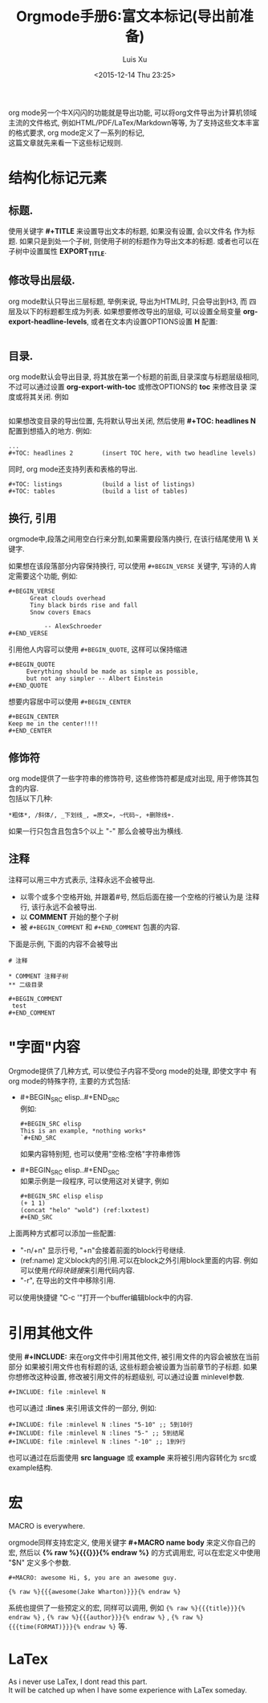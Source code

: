 #+OPTIONS: toc:t H:3
#+AUTHOR: Luis Xu
#+EMAIL: xuzhengchaojob@gmail.com
#+DATE: <2015-12-14 Thu 23:25>

#+TITLE: Orgmode手册6:富文本标记(导出前准备)

org mode另一个牛X闪闪的功能就是导出功能, 
可以将org文件导出为计算机领域主流的文件格式, 例如HTML/PDF/LaTex/Markdown等等, 
为了支持这些文本丰富的格式要求, org mode定义了一系列的标记, \\
这篇文章就先来看一下这些标记规则.
* 结构化标记元素
** 标题.
  使用关键字 *#+TITLE* 来设置导出文本的标题, 如果没有设置, 会以文件名
  作为标题. 如果只是到处一个子树, 则使用子树的标题作为导出文本的标题.
  或者也可以在子树中设置属性 *EXPORT_TITLE*.
** 修改导出层级.
  org mode默认只导出三层标题, 举例来说, 导出为HTML时, 只会导出到H3, 而
  四层及以下的标题都生成为列表. 如果想要修改导出的层级, 可以设置全局变量
  *org-export-headline-levels*, 或者在文本内设置OPTIONS设置 *H* 配置: 
  #+BEGIN_SRC elisp 
  #+END_SRC
** 目录.
  org mode默认会导出目录, 将其放在第一个标题的前面,目录深度与标题层级相同,
  不过可以通过设置 *org-export-with-toc* 或修改OPTIONS的 *toc* 来修改目录
  深度或将其关闭. 例如
  #+BEGIN_SRC elisp
  #+END_SRC
  
  如果想改变目录的导出位置, 先将默认导出关闭, 然后使用 *#+TOC: headlines N*
  配置到想插入的地方. 例如:
  #+BEGIN_SRC elisp
    ...
    #+TOC: headlines 2        (insert TOC here, with two headline levels)
  #+END_SRC
  
  同时, org mode还支持列表和表格的导出.
  #+BEGIN_SRC elisp 
    #+TOC: listings           (build a list of listings)
    #+TOC: tables             (build a list of tables)
  #+END_SRC
** 换行, 引用
orgmode中,段落之间用空白行来分割,如果需要段落内换行, 在该行结尾使用 *\\* 关键字.

如果想在该段落部分内容保持换行, 可以使用 =#+BEGIN_VERSE= 关键字, 写诗的人肯定需要这个功能, 
例如:
#+BEGIN_SRC elisp
#+BEGIN_VERSE
      Great clouds overhead
      Tiny black birds rise and fall
      Snow covers Emacs

          -- AlexSchroeder
#+END_VERSE
#+END_SRC

引用他人内容可以使用 =#+BEGIN_QUOTE=, 这样可以保持缩进
#+BEGIN_SRC elisp
#+BEGIN_QUOTE
     Everything should be made as simple as possible,
     but not any simpler -- Albert Einstein
#+END_QUOTE
#+END_SRC

想要内容居中可以使用 =#+BEGIN_CENTER=
#+BEGIN_SRC elisp
#+BEGIN_CENTER
Keep me in the center!!!!
#+END_CENTER
#+END_SRC

** 修饰符
org mode提供了一些字符串的修饰符号, 这些修饰符都是成对出现, 
用于修饰其包含的内容.\\
包括以下几种:
#+BEGIN_SRC elisp
*粗体*, /斜体/, _下划线_, =原文=, ~代码~, +删除线+. 
#+END_SRC


如果一行只包含且包含5个以上 "-" 那么会被导出为横线.
** 注释
注释可以用三中方式表示, 注释永远不会被导出.
+ 以零个或多个空格开始, 并跟着#号, 然后后面在接一个空格的行被认为是
  注释行, 该行永远不会被导出. 
+ 以 *COMMENT* 开始的整个子树
+ 被 =#+BEGIN_COMMENT= 和 =#+END_COMMENT= 包裹的内容.

下面是示例, 下面的内容不会被导出
#+BEGIN_SRC elisp
  # 注释

  * COMMENT 注释子树
  ** 二级目录

  #+BEGIN_COMMENT
   test
  #+END_COMMENT
#+END_SRC
* "字面"内容
Orgmode提供了几种方式, 可以使位子内容不受org mode的处理, 即使文字中
有org mode的特殊字符, 主要的方式包括:
+ #+BEGIN_SRC elisp..#+END_SRC \\
  例如:
  #+BEGIN_SRC elisp 
  #+BEGIN_SRC elisp 
  This is an example, *nothing works* 
  `#+END_SRC 
  #+END_SRC 
  如果内容特别短, 也可以使用"空格:空格"字符串修饰
+ #+BEGIN_SRC elisp..#+END_SRC \\
  如果示例是一段程序, 可以使用这对关键字, 例如
  #+BEGIN_SRC elisp  -r -n
    ,#+BEGIN_SRC elisp elisp
    (+ 1 1)
    (concat "helo" "wold") (ref:lxxtest)
    ,#+END_SRC
  #+END_SRC

上面两种方式都可以添加一些配置:
+ "-n/+n" 显示行号, "+n"会接着前面的block行号继续.
+ (ref:name) 定义block内的引用.可以在block之外引用block里面的内容.
  例如可以使用[[(lxxtest)][代码块链接]]来引用代码内容.
+ "-r", 在导出的文件中移除引用.

可以使用快捷键 "C-c '"打开一个buffer编辑block中的内容.
* 引用其他文件
使用 *#+INCLUDE:* 来在org文件中引用其他文件, 被引用文件的内容会被放在当前
部分 如果被引用文件也有标题的话, 这些标题会被设置为当前章节的子标题. 
如果你想修改这种设置, 修改被引用文件的标题级别, 可以通过设置 minlevel参数.
#+BEGIN_SRC elisp
 #+INCLUDE: file :minlevel N
#+END_SRC

也可以通过 *:lines* 来引用该文件的一部分, 例如:
#+BEGIN_SRC elisp
 #+INCLUDE: file :minlevel N :lines "5-10" ;; 5到10行
 #+INCLUDE: file :minlevel N :lines "5-" ;; 5到结尾
 #+INCLUDE: file :minlevel N :lines "-10" ;; 1到9行
#+END_SRC

也可以通过在后面使用 *src language* 或 *example* 来将被引用内容转化为
src或example结构. 

* 宏
#+BEGIN_CENTER
MACRO is everywhere.
#+END_CENTER

orgmode同样支持宏定义, 使用关键字 *#+MACRO name body* 来定义你自己的宏, 然后以
*{% raw %}{{{}}}{% endraw %}* 的方式调用宏, 可以在宏定义中使用 "$N" 定义多个参数. 

#+BEGIN_SRC elisp
#+MACRO: awesome Hi, $, you are an awesome guy.

{% raw %}{{{awesome(Jake Wharton)}}}{% endraw %}
#+END_SRC
系统也提供了一些预定义的宏, 同样可以调用, 例如 ={% raw %}{{{title}}}{% endraw %}= , ={% raw %}{{{author}}}{% endraw %}= ,
={% raw %}{{{time(FORMAT)}}}{% endraw %}= 等.
* LaTex
As i never use LaTex, I dont read this part. \\
It will be catched up when I have some experience with LaTex someday.
